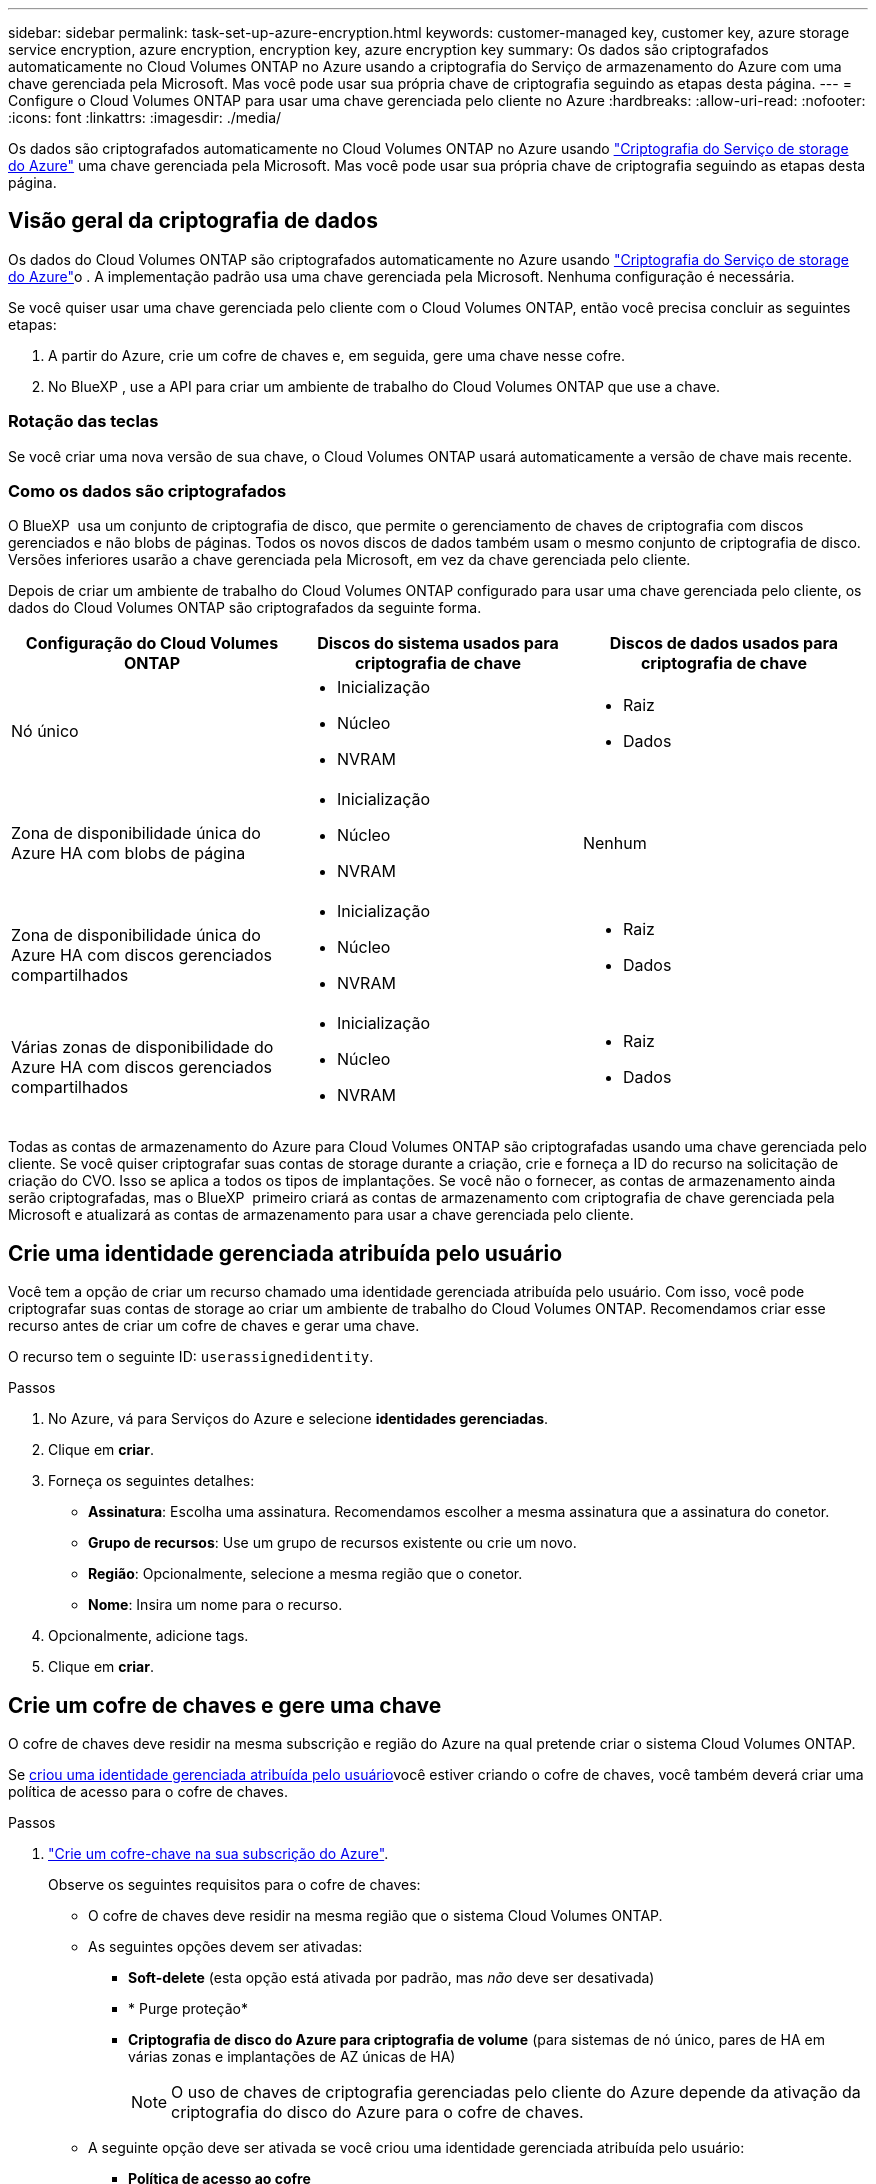 ---
sidebar: sidebar 
permalink: task-set-up-azure-encryption.html 
keywords: customer-managed key, customer key, azure storage service encryption, azure encryption, encryption key, azure encryption key 
summary: Os dados são criptografados automaticamente no Cloud Volumes ONTAP no Azure usando a criptografia do Serviço de armazenamento do Azure com uma chave gerenciada pela Microsoft. Mas você pode usar sua própria chave de criptografia seguindo as etapas desta página. 
---
= Configure o Cloud Volumes ONTAP para usar uma chave gerenciada pelo cliente no Azure
:hardbreaks:
:allow-uri-read: 
:nofooter: 
:icons: font
:linkattrs: 
:imagesdir: ./media/


[role="lead"]
Os dados são criptografados automaticamente no Cloud Volumes ONTAP no Azure usando https://azure.microsoft.com/en-us/documentation/articles/storage-service-encryption/["Criptografia do Serviço de storage do Azure"] uma chave gerenciada pela Microsoft. Mas você pode usar sua própria chave de criptografia seguindo as etapas desta página.



== Visão geral da criptografia de dados

Os dados do Cloud Volumes ONTAP são criptografados automaticamente no Azure usando https://azure.microsoft.com/en-us/documentation/articles/storage-service-encryption/["Criptografia do Serviço de storage do Azure"^]o . A implementação padrão usa uma chave gerenciada pela Microsoft. Nenhuma configuração é necessária.

Se você quiser usar uma chave gerenciada pelo cliente com o Cloud Volumes ONTAP, então você precisa concluir as seguintes etapas:

. A partir do Azure, crie um cofre de chaves e, em seguida, gere uma chave nesse cofre.
. No BlueXP , use a API para criar um ambiente de trabalho do Cloud Volumes ONTAP que use a chave.




=== Rotação das teclas

Se você criar uma nova versão de sua chave, o Cloud Volumes ONTAP usará automaticamente a versão de chave mais recente.



=== Como os dados são criptografados

O BlueXP  usa um conjunto de criptografia de disco, que permite o gerenciamento de chaves de criptografia com discos gerenciados e não blobs de páginas. Todos os novos discos de dados também usam o mesmo conjunto de criptografia de disco. Versões inferiores usarão a chave gerenciada pela Microsoft, em vez da chave gerenciada pelo cliente.

Depois de criar um ambiente de trabalho do Cloud Volumes ONTAP configurado para usar uma chave gerenciada pelo cliente, os dados do Cloud Volumes ONTAP são criptografados da seguinte forma.

[cols="2a,2a,2a"]
|===
| Configuração do Cloud Volumes ONTAP | Discos do sistema usados para criptografia de chave | Discos de dados usados para criptografia de chave 


 a| 
Nó único
 a| 
* Inicialização
* Núcleo
* NVRAM

 a| 
* Raiz
* Dados




 a| 
Zona de disponibilidade única do Azure HA com blobs de página
 a| 
* Inicialização
* Núcleo
* NVRAM

 a| 
Nenhum



 a| 
Zona de disponibilidade única do Azure HA com discos gerenciados compartilhados
 a| 
* Inicialização
* Núcleo
* NVRAM

 a| 
* Raiz
* Dados




 a| 
Várias zonas de disponibilidade do Azure HA com discos gerenciados compartilhados
 a| 
* Inicialização
* Núcleo
* NVRAM

 a| 
* Raiz
* Dados


|===
Todas as contas de armazenamento do Azure para Cloud Volumes ONTAP são criptografadas usando uma chave gerenciada pelo cliente. Se você quiser criptografar suas contas de storage durante a criação, crie e forneça a ID do recurso na solicitação de criação do CVO. Isso se aplica a todos os tipos de implantações. Se você não o fornecer, as contas de armazenamento ainda serão criptografadas, mas o BlueXP  primeiro criará as contas de armazenamento com criptografia de chave gerenciada pela Microsoft e atualizará as contas de armazenamento para usar a chave gerenciada pelo cliente.



== Crie uma identidade gerenciada atribuída pelo usuário

Você tem a opção de criar um recurso chamado uma identidade gerenciada atribuída pelo usuário. Com isso, você pode criptografar suas contas de storage ao criar um ambiente de trabalho do Cloud Volumes ONTAP. Recomendamos criar esse recurso antes de criar um cofre de chaves e gerar uma chave.

O recurso tem o seguinte ID: `userassignedidentity`.

.Passos
. No Azure, vá para Serviços do Azure e selecione *identidades gerenciadas*.
. Clique em *criar*.
. Forneça os seguintes detalhes:
+
** *Assinatura*: Escolha uma assinatura. Recomendamos escolher a mesma assinatura que a assinatura do conetor.
** *Grupo de recursos*: Use um grupo de recursos existente ou crie um novo.
** *Região*: Opcionalmente, selecione a mesma região que o conetor.
** *Nome*: Insira um nome para o recurso.


. Opcionalmente, adicione tags.
. Clique em *criar*.




== Crie um cofre de chaves e gere uma chave

O cofre de chaves deve residir na mesma subscrição e região do Azure na qual pretende criar o sistema Cloud Volumes ONTAP.

Se <<Crie uma identidade gerenciada atribuída pelo usuário,criou uma identidade gerenciada atribuída pelo usuário>>você estiver criando o cofre de chaves, você também deverá criar uma política de acesso para o cofre de chaves.

.Passos
. https://docs.microsoft.com/en-us/azure/key-vault/general/quick-create-portal["Crie um cofre-chave na sua subscrição do Azure"^].
+
Observe os seguintes requisitos para o cofre de chaves:

+
** O cofre de chaves deve residir na mesma região que o sistema Cloud Volumes ONTAP.
** As seguintes opções devem ser ativadas:
+
*** *Soft-delete* (esta opção está ativada por padrão, mas _não_ deve ser desativada)
*** * Purge proteção*
*** *Criptografia de disco do Azure para criptografia de volume* (para sistemas de nó único, pares de HA em várias zonas e implantações de AZ únicas de HA)
+

NOTE: O uso de chaves de criptografia gerenciadas pelo cliente do Azure depende da ativação da criptografia do disco do Azure para o cofre de chaves.



** A seguinte opção deve ser ativada se você criou uma identidade gerenciada atribuída pelo usuário:
+
*** *Política de acesso ao cofre*




. Se você selecionou a política de acesso ao cofre, clique em criar para criar uma política de acesso para o cofre de chaves. Caso contrário, vá para o passo 3.
+
.. Selecione as seguintes permissões:
+
*** obter
*** lista
*** descriptografar
*** criptografar
*** tecla de desatamento
*** tecla de atamento
*** verifique
*** assinar


.. Selecione a identidade gerenciada atribuída pelo usuário (recurso) como principal.
.. Revise e crie a política de acesso.


. https://docs.microsoft.com/en-us/azure/key-vault/keys/quick-create-portal#add-a-key-to-key-vault["Gere uma chave no cofre de chaves"^].
+
Observe os seguintes requisitos para a chave:

+
** O tipo de chave deve ser *RSA*.
** O tamanho recomendado da chave RSA é *2048*, mas outros tamanhos são suportados.






== Crie um ambiente de trabalho que use a chave de criptografia

Depois de criar o cofre de chaves e gerar uma chave de criptografia, você pode criar um novo sistema Cloud Volumes ONTAP configurado para usar a chave. Essas etapas são suportadas pelo uso da API do BlueXP .

.Permissões necessárias
Se você quiser usar uma chave gerenciada pelo cliente com um sistema Cloud Volumes ONTAP de nó único, verifique se o conetor BlueXP  tem as seguintes permissões:

[source, json]
----
"Microsoft.Compute/diskEncryptionSets/read",
"Microsoft.Compute/diskEncryptionSets/write",
"Microsoft.Compute/diskEncryptionSets/delete"
"Microsoft.KeyVault/vaults/deploy/action",
"Microsoft.KeyVault/vaults/read",
"Microsoft.KeyVault/vaults/accessPolicies/write",
"Microsoft.ManagedIdentity/userAssignedIdentities/assign/action"
----
https://docs.netapp.com/us-en/bluexp-setup-admin/reference-permissions-azure.html["Veja a lista mais recente de permissões"^]

.Passos
. Obtenha a lista de cofres-chave na sua assinatura do Azure usando a seguinte chamada de API do BlueXP .
+
Para um par de HA: `GET /azure/ha/metadata/vaults`

+
Para nó único: `GET /azure/vsa/metadata/vaults`

+
Anote o *name* e o *resourceGroup*. Você precisará especificar esses valores na próxima etapa.

+
https://docs.netapp.com/us-en/bluexp-automation/cm/api_ref_resources.html#azure-hametadata["Saiba mais sobre esta chamada de API"^].

. Obtenha a lista de chaves dentro do Vault usando a seguinte chamada de API do BlueXP .
+
Para um par de HA: `GET /azure/ha/metadata/keys-vault`

+
Para nó único: `GET /azure/vsa/metadata/keys-vault`

+
Anote o *keyname*. Você precisará especificar esse valor (juntamente com o nome do Vault) na próxima etapa.

+
https://docs.netapp.com/us-en/bluexp-automation/cm/api_ref_resources.html#azure-hametadata["Saiba mais sobre esta chamada de API"^].

. Crie um sistema Cloud Volumes ONTAP usando a seguinte chamada de API do BlueXP .
+
.. Para um par de HA:
+
`POST /azure/ha/working-environments`

+
O corpo da solicitação deve incluir os seguintes campos:

+
[source, json]
----
"azureEncryptionParameters": {
              "key": "keyName",
              "vaultName": "vaultName"
}
----
+

NOTE: Inclua o `"userAssignedIdentity": " userAssignedIdentityId"` campo se você criou esse recurso para ser usado para criptografia de conta de armazenamento.

+
https://docs.netapp.com/us-en/bluexp-automation/cm/api_ref_resources.html#azure-haworking-environments["Saiba mais sobre esta chamada de API"^].

.. Para um sistema de nó único:
+
`POST /azure/vsa/working-environments`

+
O corpo da solicitação deve incluir os seguintes campos:

+
[source, json]
----
"azureEncryptionParameters": {
              "key": "keyName",
              "vaultName": "vaultName"
}
----
+

NOTE: Inclua o `"userAssignedIdentity": " userAssignedIdentityId"` campo se você criou esse recurso para ser usado para criptografia de conta de armazenamento.

+
https://docs.netapp.com/us-en/bluexp-automation/cm/api_ref_resources.html#azure-vsaworking-environments["Saiba mais sobre esta chamada de API"^].





.Resultado
Você tem um novo sistema Cloud Volumes ONTAP configurado para usar sua chave gerenciada pelo cliente para criptografia de dados.
